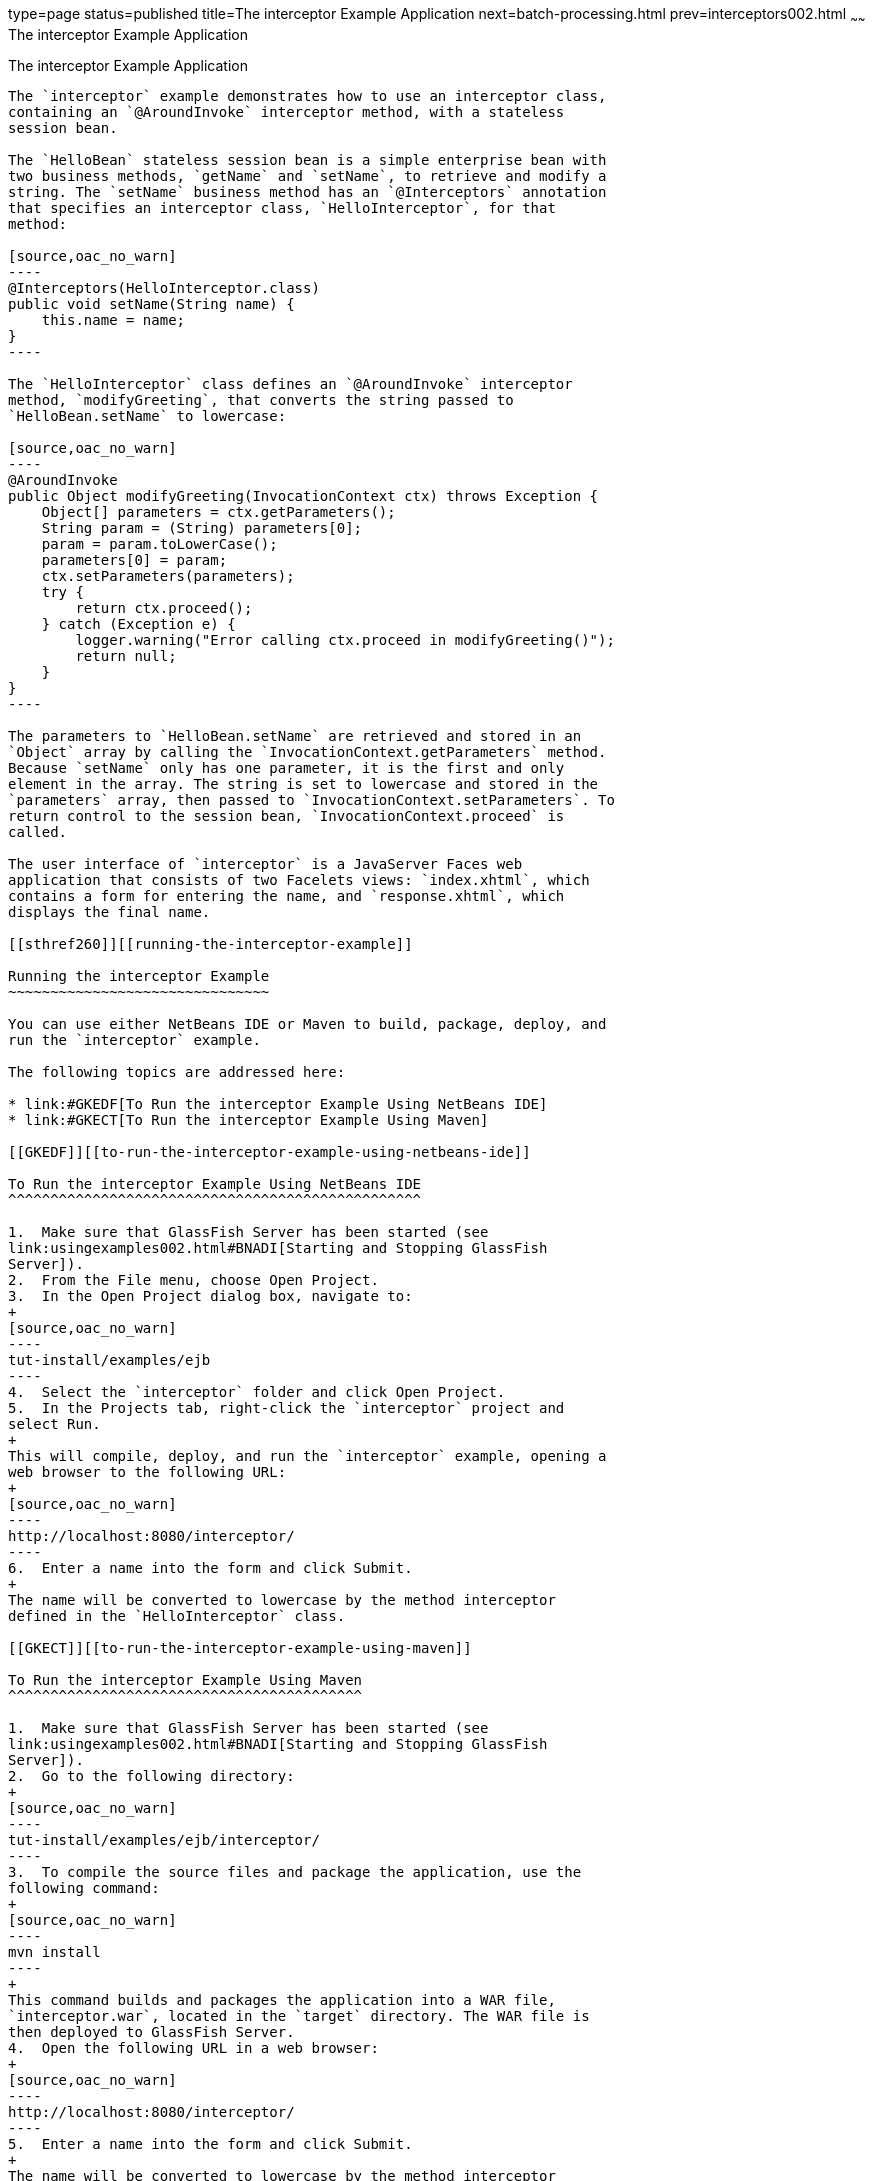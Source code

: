 type=page
status=published
title=The interceptor Example Application
next=batch-processing.html
prev=interceptors002.html
~~~~~~
The interceptor Example Application
===================================

[[GKECI]][[the-interceptor-example-application]]

The interceptor Example Application
-----------------------------------

The `interceptor` example demonstrates how to use an interceptor class,
containing an `@AroundInvoke` interceptor method, with a stateless
session bean.

The `HelloBean` stateless session bean is a simple enterprise bean with
two business methods, `getName` and `setName`, to retrieve and modify a
string. The `setName` business method has an `@Interceptors` annotation
that specifies an interceptor class, `HelloInterceptor`, for that
method:

[source,oac_no_warn]
----
@Interceptors(HelloInterceptor.class)
public void setName(String name) {
    this.name = name;
}
----

The `HelloInterceptor` class defines an `@AroundInvoke` interceptor
method, `modifyGreeting`, that converts the string passed to
`HelloBean.setName` to lowercase:

[source,oac_no_warn]
----
@AroundInvoke
public Object modifyGreeting(InvocationContext ctx) throws Exception {
    Object[] parameters = ctx.getParameters();
    String param = (String) parameters[0];
    param = param.toLowerCase();
    parameters[0] = param;
    ctx.setParameters(parameters);
    try {
        return ctx.proceed();
    } catch (Exception e) {
        logger.warning("Error calling ctx.proceed in modifyGreeting()");
        return null;
    }
}
----

The parameters to `HelloBean.setName` are retrieved and stored in an
`Object` array by calling the `InvocationContext.getParameters` method.
Because `setName` only has one parameter, it is the first and only
element in the array. The string is set to lowercase and stored in the
`parameters` array, then passed to `InvocationContext.setParameters`. To
return control to the session bean, `InvocationContext.proceed` is
called.

The user interface of `interceptor` is a JavaServer Faces web
application that consists of two Facelets views: `index.xhtml`, which
contains a form for entering the name, and `response.xhtml`, which
displays the final name.

[[sthref260]][[running-the-interceptor-example]]

Running the interceptor Example
~~~~~~~~~~~~~~~~~~~~~~~~~~~~~~~

You can use either NetBeans IDE or Maven to build, package, deploy, and
run the `interceptor` example.

The following topics are addressed here:

* link:#GKEDF[To Run the interceptor Example Using NetBeans IDE]
* link:#GKECT[To Run the interceptor Example Using Maven]

[[GKEDF]][[to-run-the-interceptor-example-using-netbeans-ide]]

To Run the interceptor Example Using NetBeans IDE
^^^^^^^^^^^^^^^^^^^^^^^^^^^^^^^^^^^^^^^^^^^^^^^^^

1.  Make sure that GlassFish Server has been started (see
link:usingexamples002.html#BNADI[Starting and Stopping GlassFish
Server]).
2.  From the File menu, choose Open Project.
3.  In the Open Project dialog box, navigate to:
+
[source,oac_no_warn]
----
tut-install/examples/ejb
----
4.  Select the `interceptor` folder and click Open Project.
5.  In the Projects tab, right-click the `interceptor` project and
select Run.
+
This will compile, deploy, and run the `interceptor` example, opening a
web browser to the following URL:
+
[source,oac_no_warn]
----
http://localhost:8080/interceptor/
----
6.  Enter a name into the form and click Submit.
+
The name will be converted to lowercase by the method interceptor
defined in the `HelloInterceptor` class.

[[GKECT]][[to-run-the-interceptor-example-using-maven]]

To Run the interceptor Example Using Maven
^^^^^^^^^^^^^^^^^^^^^^^^^^^^^^^^^^^^^^^^^^

1.  Make sure that GlassFish Server has been started (see
link:usingexamples002.html#BNADI[Starting and Stopping GlassFish
Server]).
2.  Go to the following directory:
+
[source,oac_no_warn]
----
tut-install/examples/ejb/interceptor/
----
3.  To compile the source files and package the application, use the
following command:
+
[source,oac_no_warn]
----
mvn install
----
+
This command builds and packages the application into a WAR file,
`interceptor.war`, located in the `target` directory. The WAR file is
then deployed to GlassFish Server.
4.  Open the following URL in a web browser:
+
[source,oac_no_warn]
----
http://localhost:8080/interceptor/
----
5.  Enter a name into the form and click Submit.
+
The name will be converted to lowercase by the method interceptor
defined in the `HelloInterceptor` class.


